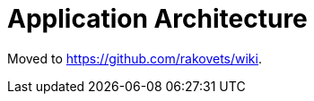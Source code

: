 = Application Architecture

Moved to https://github.com/rakovets/wiki.

:leveloffset: +1

:leveloffset: -1